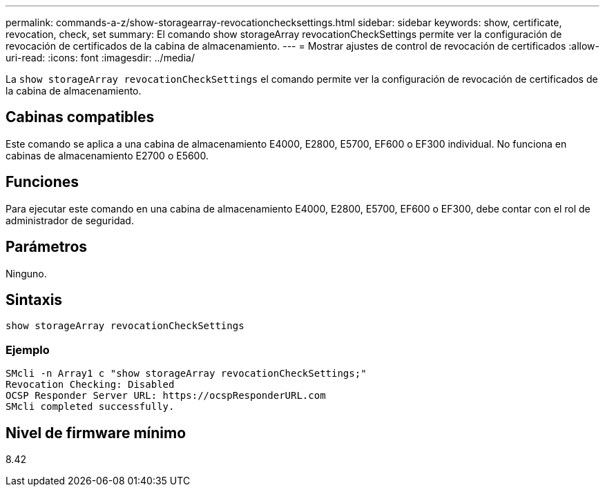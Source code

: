 ---
permalink: commands-a-z/show-storagearray-revocationchecksettings.html 
sidebar: sidebar 
keywords: show, certificate, revocation, check, set 
summary: El comando show storageArray revocationCheckSettings permite ver la configuración de revocación de certificados de la cabina de almacenamiento. 
---
= Mostrar ajustes de control de revocación de certificados
:allow-uri-read: 
:icons: font
:imagesdir: ../media/


[role="lead"]
La `show storageArray revocationCheckSettings` el comando permite ver la configuración de revocación de certificados de la cabina de almacenamiento.



== Cabinas compatibles

Este comando se aplica a una cabina de almacenamiento E4000, E2800, E5700, EF600 o EF300 individual. No funciona en cabinas de almacenamiento E2700 o E5600.



== Funciones

Para ejecutar este comando en una cabina de almacenamiento E4000, E2800, E5700, EF600 o EF300, debe contar con el rol de administrador de seguridad.



== Parámetros

Ninguno.



== Sintaxis

[source, cli]
----
show storageArray revocationCheckSettings
----


=== Ejemplo

[listing]
----
SMcli -n Array1 c "show storageArray revocationCheckSettings;"
Revocation Checking: Disabled
OCSP Responder Server URL: https://ocspResponderURL.com
SMcli completed successfully.
----


== Nivel de firmware mínimo

8.42
